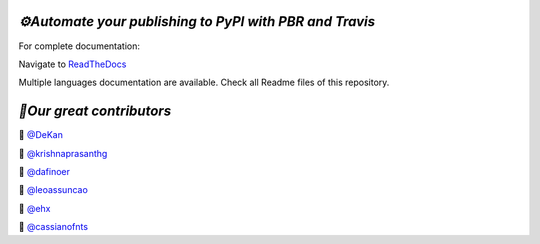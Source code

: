 `⚙️Automate your publishing to PyPI with PBR and Travis`
=========================================================

For complete documentation:

Navigate to `ReadTheDocs <https://automate-your-publishing-to-pypi-with-pbr-and-travis.rtfd.io>`_

Multiple languages documentation are available. Check all Readme files of this repository.

`🎃Our great contributors`
===========================

🎃 `@DeKan <https://github.com/DeKan>`_

🎃 `@krishnaprasanthg <https://github.com/krishnaprasanthg>`_

🎃 `@dafinoer <https://github.com/dafinoer>`_

🎃 `@leoassuncao <https://github.com/leoassuncao>`_

🎃 `@ehx <https://github.com/ehx>`_

🎃 `@cassianofnts <https://github.com/cassianofnts>`_